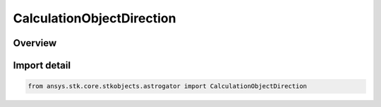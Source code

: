 CalculationObjectDirection
==========================

.. py:class:: ansys.stk.core.stkobjects.astrogator.CalculationObjectDirection

   IntEnum


.. py:currentmodule:: CalculationObjectDirection

Overview
--------

.. tab-set::

    .. tab-item:: Members
        
        .. list-table::
            :header-rows: 0
            :widths: auto

            * - :py:attr:`~NEXT`
              - Search in the direction of the next calculation object.

            * - :py:attr:`~PREVIOUS`
              - Search in the direction of the previous calculation object.


Import detail
-------------

.. code-block:: python

    from ansys.stk.core.stkobjects.astrogator import CalculationObjectDirection


